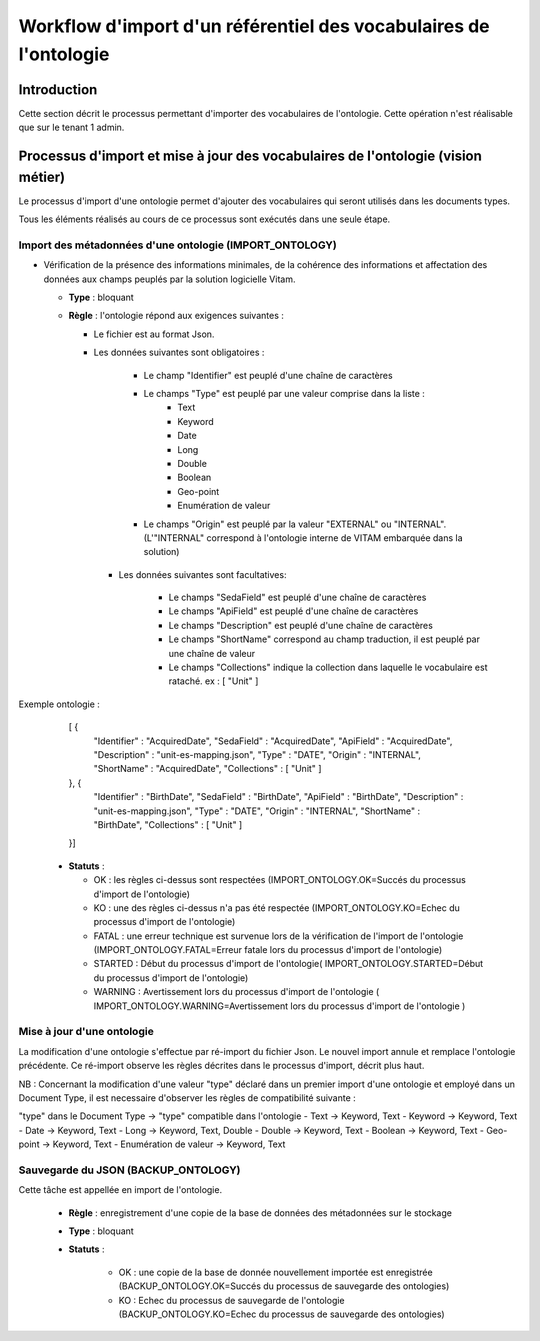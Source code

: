 Workflow d'import d'un référentiel des vocabulaires de l'ontologie
###########################################################################

Introduction
============

Cette section décrit le processus permettant d'importer des vocabulaires de l'ontologie. Cette opération n'est réalisable que sur le tenant 1 admin.  

Processus d'import et mise à jour des vocabulaires de l'ontologie (vision métier)
=================================================================================

Le processus d'import d'une ontologie permet d'ajouter des vocabulaires qui seront utilisés dans les documents types. 

Tous les éléments réalisés au cours de ce processus sont exécutés dans une seule étape.

Import des métadonnées d'une ontologie (IMPORT_ONTOLOGY) 
--------------------------------------------------------

* Vérification de la présence des informations minimales, de la cohérence des informations et affectation des données aux champs peuplés par la solution logicielle Vitam.

  + **Type** : bloquant

  + **Règle** : l'ontologie répond aux exigences suivantes :
 
    + Le fichier est au format Json.

    + Les données suivantes sont obligatoires :

	      * Le champ "Identifier" est peuplé d'une chaîne de caractères
	      * Le champs "Type" est peuplé par une valeur comprise dans la liste : 
									- Text 
									- Keyword
									- Date 
									- Long
									- Double 
									- Boolean 
									- Geo-point
									- Enumération de valeur 
	      * Le champs "Origin" est peuplé par la valeur "EXTERNAL" ou "INTERNAL". (L'"INTERNAL" correspond à l'ontologie interne de VITAM embarquée dans la solution)
	   
      + Les données suivantes sont facultatives:

	      * Le champs "SedaField" est peuplé d'une chaîne de caractères
	      * Le champs "ApiField" est peuplé d'une chaîne de caractères
	      * Le champs "Description" est peuplé d'une chaîne de caractères
	      * Le champs "ShortName" correspond au champ traduction, il est peuplé par une chaîne de valeur
	      * Le champs "Collections" indique la collection dans laquelle le vocabulaire est rataché. ex : [ "Unit" ] 

Exemple ontologie :

	[ {
	  "Identifier" : "AcquiredDate",
	  "SedaField" : "AcquiredDate",
	  "ApiField" : "AcquiredDate",
	  "Description" : "unit-es-mapping.json",
	  "Type" : "DATE",
	  "Origin" : "INTERNAL",
	  "ShortName" : "AcquiredDate",
	  "Collections" : [ "Unit" ]
	}, {
	  "Identifier" : "BirthDate",
	  "SedaField" : "BirthDate",
	  "ApiField" : "BirthDate",
	  "Description" : "unit-es-mapping.json",
	  "Type" : "DATE",
	  "Origin" : "INTERNAL",
	  "ShortName" : "BirthDate",
	  "Collections" : [ "Unit" ]
	}]




  + **Statuts** :

    - OK : les règles ci-dessus sont respectées (IMPORT_ONTOLOGY.OK=Succés du processus d'import de l'ontologie)

    - KO : une des règles ci-dessus n'a pas été respectée (IMPORT_ONTOLOGY.KO=Echec du processus d'import de l'ontologie)

    - FATAL : une erreur technique est survenue lors de la vérification de l'import de l'ontologie (IMPORT_ONTOLOGY.FATAL=Erreur fatale lors du processus d'import de l'ontologie)

    - STARTED : Début du processus d'import de l'ontologie( IMPORT_ONTOLOGY.STARTED=Début du processus d'import de l'ontologie) 

    - WARNING : Avertissement lors du processus d'import de l'ontologie ( IMPORT_ONTOLOGY.WARNING=Avertissement lors du processus d'import de l'ontologie )

 
Mise à jour d'une ontologie
---------------------------

La modification d'une ontologie s'effectue par ré-import du fichier Json. Le nouvel import annule et remplace l'ontologie précédente. Ce ré-import observe les règles décrites dans le processus d'import, décrit plus haut.  

NB : Concernant la modification d'une valeur "type" déclaré dans un premier import d'une ontologie et employé dans un Document Type, il est necessaire d'observer les règles de compatibilité suivante :

"type" dans le Document Type -> "type" compatible dans l'ontologie
- Text -> Keyword, Text
- Keyword -> Keyword, Text
- Date -> Keyword, Text
- Long -> Keyword, Text, Double
- Double -> Keyword, Text
- Boolean -> Keyword, Text
- Geo-point -> Keyword, Text
- Enumération de valeur -> Keyword, Text



Sauvegarde du JSON (BACKUP_ONTOLOGY)
-----------------------------------------------

Cette tâche est appellée en import de l'ontologie. 

  + **Règle** : enregistrement d'une copie de la base de données des métadonnées sur le stockage

  + **Type** : bloquant

  + **Statuts** :

      - OK : une copie de la base de donnée nouvellement importée est enregistrée (BACKUP_ONTOLOGY.OK=Succés du processus de sauvegarde des ontologies)

      - KO : Echec du processus de sauvegarde de l'ontologie (BACKUP_ONTOLOGY.KO=Echec du processus de sauvegarde des ontologies)






